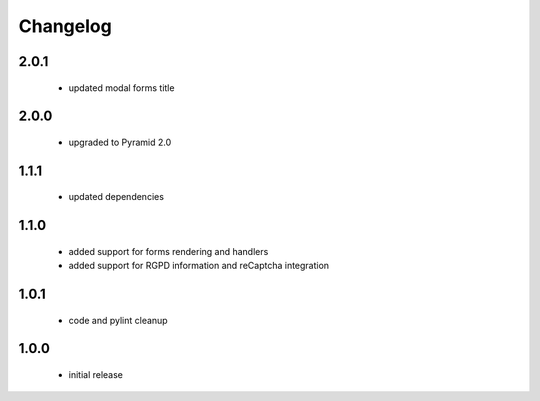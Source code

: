 Changelog
=========

2.0.1
-----
 - updated modal forms title

2.0.0
-----
 - upgraded to Pyramid 2.0

1.1.1
-----
 - updated dependencies

1.1.0
-----
 - added support for forms rendering and handlers
 - added support for RGPD information and reCaptcha integration

1.0.1
-----
 - code and pylint cleanup

1.0.0
-----
 - initial release
